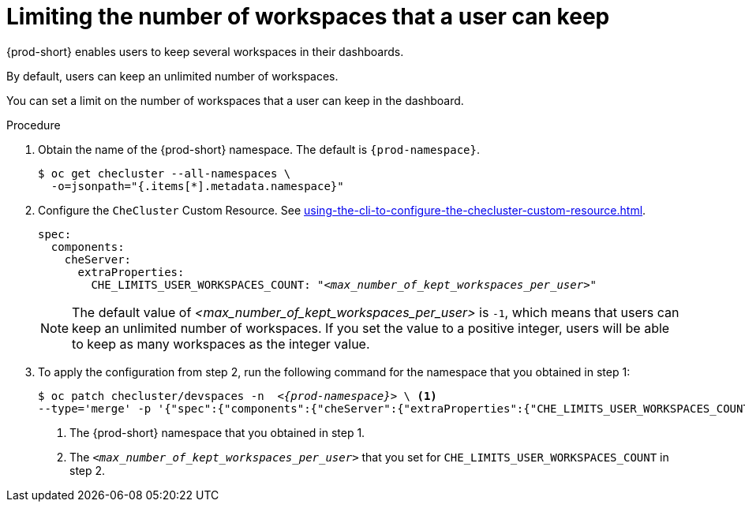 :_content-type: PROCEDURE
:navtitle: Limiting the number of workspaces that a user can keep
:description: Limiting the number of workspaces that a user can keep
:keywords: administration guide, number, workspaces
:page-aliases: configuring-the-number-of-workspaces-that-a-user-can-create.adoc

[id="limiting-the-number-of-workspaces-that-a-user-can-keep_{context}"]
= Limiting the number of workspaces that a user can keep 

{prod-short} enables users to keep several workspaces in their dashboards.

By default, users can keep an unlimited number of workspaces.

You can set a limit on the number of workspaces that a user can keep in the dashboard.

.Procedure

. Obtain the name of the {prod-short} namespace. The default is `{prod-namespace}`.
+
[source,terminal,subs="+quotes"]
----
$ oc get checluster --all-namespaces \
  -o=jsonpath="{.items[*].metadata.namespace}"
----

. Configure the `CheCluster` Custom Resource. See xref:using-the-cli-to-configure-the-checluster-custom-resource.adoc[].
+
[source,yaml,subs="+quotes"]
----
spec:
  components:
    cheServer:
      extraProperties:
        CHE_LIMITS_USER_WORKSPACES_COUNT: "__<max_number_of_kept_workspaces_per_user>__"
----
+
[NOTE]
====
The default value of __<max_number_of_kept_workspaces_per_user>__ is `-1`, which means that users can keep an unlimited number of workspaces. If you set the value to a positive integer, users will be able to keep as many workspaces as the integer value.
====

. To apply the configuration from step 2, run the following command for the namespace that you obtained in step 1:
+
[source,terminal,subs="+quotes,attributes"]
----
$ oc patch checluster/devspaces -n  _<{prod-namespace}>_ \ <1>
--type='merge' -p '{"spec":{"components":{"cheServer":{"extraProperties":{"CHE_LIMITS_USER_WORKSPACES_COUNT":"__<max_number_of_kept_workspaces_per_user>__"}}}}}' <2>
----
<1> The {prod-short} namespace that you obtained in step 1.
<2> The `__<max_number_of_kept_workspaces_per_user>__` that you set for `CHE_LIMITS_USER_WORKSPACES_COUNT` in step 2.
